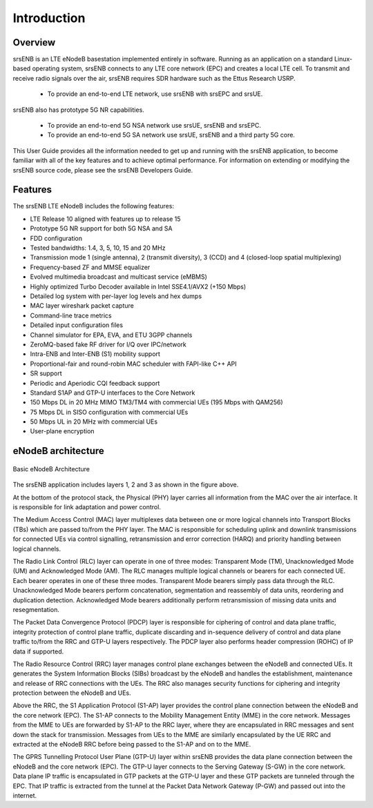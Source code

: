 .. _enb_intro:

Introduction
============

.. image:: .imgs/srsenb_logo.png

Overview
********

srsENB is an LTE eNodeB basestation implemented entirely in software. Running as an application on a standard Linux-based operating system, srsENB connects to any LTE core network (EPC) and creates a local LTE cell. To transmit and receive radio signals over the air, srsENB requires SDR hardware such as the Ettus Research USRP.

    - To provide an end-to-end LTE network, use srsENB with srsEPC and srsUE.

srsENB also has prototype 5G NR capabilities.

    - To provide an end-to-end 5G NSA network use srsUE, srsENB and srsEPC.   
    - To provide an end-to-end 5G SA network use srsUE, srsENB and a third party 5G core. 

This User Guide provides all the information needed to get up and running with the srsENB application, to become familiar with all of the key features and to achieve optimal performance. For information on extending or modifying the srsENB source code, please see the srsENB Developers Guide.

Features
********

The srsENB LTE eNodeB includes the following features:

- LTE Release 10 aligned with features up to release 15
- Prototype 5G NR support for both 5G NSA and SA 
- FDD configuration
- Tested bandwidths: 1.4, 3, 5, 10, 15 and 20 MHz
- Transmission mode 1 (single antenna), 2 (transmit diversity), 3 (CCD) and 4 (closed-loop spatial multiplexing)
- Frequency-based ZF and MMSE equalizer
- Evolved multimedia broadcast and multicast service (eMBMS)
- Highly optimized Turbo Decoder available in Intel SSE4.1/AVX2 (+150 Mbps)
- Detailed log system with per-layer log levels and hex dumps
- MAC layer wireshark packet capture
- Command-line trace metrics
- Detailed input configuration files
- Channel simulator for EPA, EVA, and ETU 3GPP channels
- ZeroMQ-based fake RF driver for I/Q over IPC/network
- Intra-ENB and Inter-ENB (S1) mobility support
- Proportional-fair and round-robin MAC scheduler with FAPI-like C++ API
- SR support
- Periodic and Aperiodic CQI feedback support
- Standard S1AP and GTP-U interfaces to the Core Network
- 150 Mbps DL in 20 MHz MIMO TM3/TM4 with commercial UEs (195 Mbps with QAM256)
- 75 Mbps DL in SISO configuration with commercial UEs
- 50 Mbps UL in 20 MHz with commercial UEs
- User-plane encryption

eNodeB architecture
*******************

.. figure:: .imgs/enb_basic.png
    :width: 400px
    :align: center
    :alt: alternate text
    :figclass: align-center

    Basic eNodeB Architecture

The srsENB application includes layers 1, 2 and 3 as shown in the figure above.

At the bottom of the protocol stack, the Physical (PHY) layer carries all information from the MAC over the air interface. It is responsible for link adaptation and power control.

The Medium Access Control (MAC) layer multiplexes data between one or more logical channels into Transport Blocks (TBs) which are passed to/from the PHY layer. The MAC is responsible for scheduling uplink and downlink transmissions for connected UEs via control signalling, retransmission and error correction (HARQ) and priority handling between logical channels.

The Radio Link Control (RLC) layer can operate in one of three modes: Transparent Mode (TM), Unacknowledged Mode (UM) and Acknowledged Mode (AM). The RLC manages multiple logical channels or bearers for each connected UE. Each bearer operates in one of these three modes. Transparent Mode bearers simply pass data through the RLC. Unacknowledged Mode bearers perform concatenation, segmentation and reassembly of data units, reordering and duplication detection. Acknowledged Mode bearers additionally perform retransmission of missing data units and resegmentation.

The Packet Data Convergence Protocol (PDCP) layer is responsible for ciphering of control and data plane traffic, integrity protection of control plane traffic, duplicate discarding and in-sequence delivery of control and data plane traffic to/from the RRC and GTP-U layers respectively. The PDCP layer also performs header compression (ROHC) of IP data if supported.

The Radio Resource Control (RRC) layer manages control plane exchanges between the eNodeB and connected UEs. It generates the System Information Blocks (SIBs) broadcast by the eNodeB and handles the establishment, maintenance and release of RRC connections with the UEs. The RRC also manages security functions for ciphering and integrity protection between the eNodeB and UEs.

Above the RRC, the S1 Application Protocol (S1-AP) layer provides the control plane connection between the eNodeB and the core network (EPC). The S1-AP connects to the Mobility Management Entity (MME) in the core network. Messages from the MME to UEs are forwarded by S1-AP to the RRC layer, where they are encapsulated in RRC messages and sent down the stack for transmission. Messages from UEs to the MME are similarly encapsulated by the UE RRC and extracted at the eNodeB RRC before being passed to the S1-AP and on to the MME.

The GPRS Tunnelling Protocol User Plane (GTP-U) layer within srsENB provides the data plane connection between the eNodeB and the core network (EPC). The GTP-U layer connects to the Serving Gateway (S-GW) in the core network. Data plane IP traffic is encapsulated in GTP packets at the GTP-U layer and these GTP packets are tunneled through the EPC. That IP traffic is extracted from the tunnel at the Packet Data Network Gateway (P-GW) and passed out into the internet.
